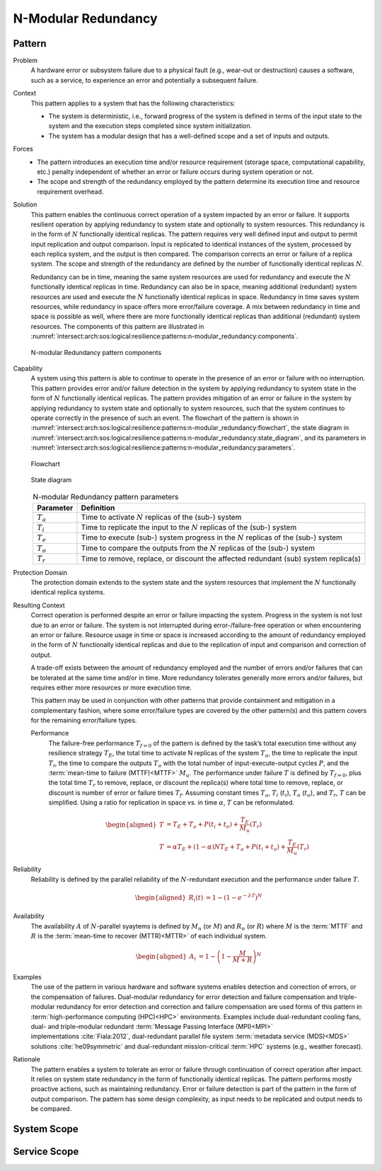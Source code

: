 .. _intersect:arch:sos:logical:resilience:patterns:n-modular_redundancy:

N-Modular Redundancy
====================

.. todo:: Provide an introduction (maybe reuse content from and refer to the
          strategy, architectural and structural patterns).

.. _intersect:arch:sos:logical:resilience:patterns:n-modular_redundancy:pattern:

Pattern
-------

Problem
   A hardware error or subsystem failure due to a physical fault (e.g.,
   wear-out or destruction) causes a software, such as a service, to
   experience an error and potentially a subsequent failure.

Context
   This pattern applies to a system that has the following characteristics:

   -  The system is deterministic, i.e., forward progress of the system is
      defined in terms of the input state to the system and the execution steps
      completed since system initialization.

   -  The system has a modular design that has a well-defined scope and a set
      of inputs and outputs.

Forces
   -  The pattern introduces an execution time and/or resource requirement
      (storage space, computational capability, etc.) penalty independent of
      whether an error or failure occurs during system operation or not.

   -  The scope and strength of the redundancy employed by the pattern
      determine its execution time and resource requirement overhead.

Solution
   This pattern enables the continuous correct operation of a system impacted
   by an error or failure. It supports resilient operation by applying
   redundancy to system state and optionally to system resources. This
   redundancy is in the form of :math:`N` functionally identical replicas. The
   pattern requires very well defined input and output to permit input
   replication and output comparison. Input is replicated to identical
   instances of the system, processed by each replica system, and the output is
   then compared. The comparison corrects an error or failure of a replica
   system. The scope and strength of the redundancy are defined by the number
   of functionally identical replicas :math:`N`.

   Redundancy can be in time, meaning the same system resources are used for
   redundancy and execute the :math:`N` functionally identical replicas in
   time. Redundancy can also be in space, meaning additional (redundant) system
   resources are used and execute the :math:`N` functionally identical replicas
   in space. Redundancy in time saves system resources, while redundancy in
   space offers more error/failure coverage. A mix between redundancy in time
   and space is possible as well, where there are more functionally identical
   replicas than additional (redundant) system resources. The components of
   this pattern are illustrated in
   :numref:`intersect:arch:sos:logical:resilience:patterns:n-modular_redundancy:components`.

   .. figure:: n-modular_redundancy/components.png
      :name: intersect:arch:sos:logical:resilience:patterns:n-modular_redundancy:components
      :align: center
      :alt: N-modular Redundancy pattern components

      N-modular Redundancy pattern components

Capability
   A system using this pattern is able to continue to operate in the presence
   of an error or failure with no interruption. This pattern provides error
   and/or failure detection in the system by applying redundancy to system
   state in the form of :math:`N` functionally identical replicas. The pattern
   provides mitigation of an error or failure in the system by applying
   redundancy to system state and optionally to system resources, such that the
   system continues to operate correctly in the presence of such an event. The
   flowchart of the pattern is shown in
   :numref:`intersect:arch:sos:logical:resilience:patterns:n-modular_redundancy:flowchart`,
   the state diagram in
   :numref:`intersect:arch:sos:logical:resilience:patterns:n-modular_redundancy:state_diagram`,
   and its parameters in
   :numref:`intersect:arch:sos:logical:resilience:patterns:n-modular_redundancy:parameters`.

   .. figure:: n-modular_redundancy/flowchart.png
      :name: intersect:arch:sos:logical:resilience:patterns:n-modular_redundancy:flowchart
      :align: center
      :alt: Flowchart
   
      Flowchart
   
   .. figure:: n-modular_redundancy/state_diagram.png
      :name: intersect:arch:sos:logical:resilience:patterns:n-modular_redundancy:state_diagram
      :align: center
      :alt: State diagram
   
      State diagram
   
   .. table:: N-modular Redundancy pattern parameters
      :name: intersect:arch:sos:logical:resilience:patterns:n-modular_redundancy:parameters
      :align: center

      +---------------+---------------------------------------------------+
      | Parameter     | Definition                                        |
      +===============+===================================================+
      | :math:`T_{a}` | Time to activate :math:`N` replicas of the (sub-) |
      |               | system                                            |
      +---------------+---------------------------------------------------+
      | :math:`T_{i}` | Time to replicate the input to the :math:`N`      |
      |               | replicas of the (sub-) system                     |
      +---------------+---------------------------------------------------+
      | :math:`T_{e}` | Time to execute (sub-) system progress in the     |
      |               | :math:`N` replicas of the (sub-) system           |
      +---------------+---------------------------------------------------+
      | :math:`T_{o}` | Time to compare the outputs from the :math:`N`    |
      |               | replicas of the (sub-) system                     |
      +---------------+---------------------------------------------------+
      | :math:`T_{r}` | Time to remove, replace, or discount the affected |
      |               | redundant (sub) system replica(s)                 |
      +---------------+---------------------------------------------------+

Protection Domain
   The protection domain extends to the system state and the system resources
   that implement the :math:`N` functionally identical replica systems.

Resulting Context
   Correct operation is performed despite an error or failure impacting the
   system. Progress in the system is not lost due to an error or failure. The
   system is not interrupted during error-/failure-free operation or when
   encountering an error or failure. Resource usage in time or space is
   increased according to the amount of redundancy employed in the form of
   :math:`N` functionally identical replicas and due to the replication of
   input and comparison and correction of output.

   A trade-off exists between the amount of redundancy employed and the number
   of errors and/or failures that can be tolerated at the same time and/or in
   time. More redundancy tolerates generally more errors and/or failures, but
   requires either more resources or more execution time.

   This pattern may be used in conjunction with other patterns that provide
   containment and mitigation in a complementary fashion, where some
   error/failure types are covered by the other pattern(s) and this pattern
   covers for the remaining error/failure types.

   Performance
      The failure-free performance :math:`T_{f=0}` of the pattern is defined by
      the task’s total execution time without any resilience strategy
      :math:`T_{E}`, the total time to activate N replicas of the system
      :math:`T_{a}`, the time to replicate the input :math:`T_{i}`, the time
      to compare the outputs :math:`T_{o}` with the total number of
      input-execute-output cycles :math:`P`, and the :term:`mean-time to
      failure (MTTF)<MTTF>` :math:`M_{u}`. The performance under failure
      :math:`T` is defined by :math:`T_{f=0}`, plus the total time
      :math:`T_{r}` to remove, replace, or discount the replica(s) where total
      time to remove, replace, or discount is number of error or failure times
      :math:`T_{f}`. Assuming constant times :math:`T_{a}`, :math:`T_{i}`
      (:math:`t_{i}`), :math:`T_{o}` (:math:`t_{o}`), and :math:`T_{r}`,
      :math:`T` can be simplified. Using a ratio for replication in space vs.
      in time :math:`\alpha`, :math:`T` can be reformulated.

      .. math::

         \begin{aligned}
           T &= T_{E} + T_{a} + P(t_{i} + t_{o}) + \frac{T_{E}}{M_{u}}\left( T_{r} \right)\\
           T &= \alpha T_{E} + (1 - \alpha) N T_{E} + T_{a} + P(t_{i} + t_{o}) + \frac{T_{E}}{M_{u}}\left( T_{r} \right)
         \end{aligned}

Reliability
   Reliability is defined by the parallel reliability of the
   :math:`N`-redundant execution and the performance under failure :math:`T`.

   .. math::

      \begin{aligned}
        R_{i}(t) &= 1 - (1 - e^{-\lambda T})^{N}
      \end{aligned}

Availability
   The availability :math:`A` of :math:`N`-parallel syaytems is defined by
   :math:`M_{n}` (or :math:`M`) and :math:`R_{n}` (or :math:`R`) where
   :math:`M` is the :term:`MTTF` and :math:`R` is the :term:`mean-time to
   recover (MTTR)<MTTR>` of each individual system.

   .. math::

      \begin{aligned}
        A_{i} &= 1 - \left(1 - \frac{M}{M + R}\right)^{N}
      \end{aligned}

Examples
   The use of the pattern in various hardware and software systems enables
   detection and correction of errors, or the compensation of failures.
   Dual-modular redundancy for error detection and failure compensation and
   triple-modular redundancy for error detection and correction and failure
   compensation are used forms of this pattern in :term:`high-performance
   computing (HPC)<HPC>` environments. Examples include dual-redundant cooling
   fans, dual- and triple–modular redundant :term:`Message Passing Interface
   (MPI)<MPI>` implementations :cite:`Fiala:2012`, dual-redundant parallel
   file system :term:`metadata service (MDS)<MDS>` solutions
   :cite:`he09symmetric` and dual-redundant mission-critical :term:`HPC`
   systems (e.g., weather forecast).

Rationale
   The pattern enables a system to tolerate an error or failure through
   continuation of correct operation after impact. It relies on system state
   redundancy in the form of functionally identical replicas. The pattern
   performs mostly proactive actions, such as maintaining redundancy. Error or
   failure detection is part of the pattern in the form of output comparison.
   The pattern has some design complexity, as input needs to be replicated and
   output needs to be compared.

.. _intersect:arch:sos:logical:resilience:patterns:n-modular_redundancy:system:

System Scope
------------

.. todo:: Describe the application of the pattern in the system scope.

.. _intersect:arch:sos:logical:resilience:patterns:n-modular_redundancy:service:

Service Scope
-------------

.. todo:: Describe the application of the pattern in the service scope.
